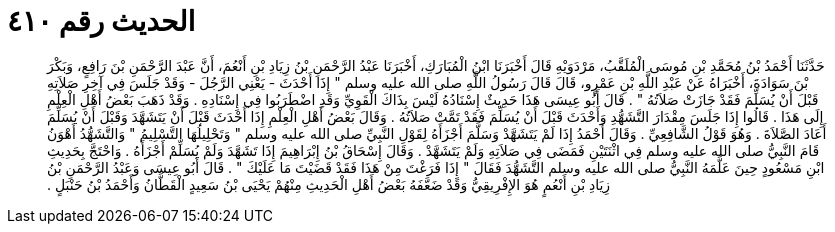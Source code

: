 
= الحديث رقم ٤١٠

[quote.hadith]
حَدَّثَنَا أَحْمَدُ بْنُ مُحَمَّدِ بْنِ مُوسَى الْمُلَقَّبُ، مَرْدَوَيْهِ قَالَ أَخْبَرَنَا ابْنُ الْمُبَارَكِ، أَخْبَرَنَا عَبْدُ الرَّحْمَنِ بْنُ زِيَادِ بْنِ أَنْعُمَ، أَنَّ عَبْدَ الرَّحْمَنِ بْنَ رَافِعٍ، وَبَكْرَ بْنَ سَوَادَةَ، أَخْبَرَاهُ عَنْ عَبْدِ اللَّهِ بْنِ عَمْرٍو، قَالَ قَالَ رَسُولُ اللَّهِ صلى الله عليه وسلم ‏"‏ إِذَا أَحْدَثَ - يَعْنِي الرَّجُلَ - وَقَدْ جَلَسَ فِي آخِرِ صَلاَتِهِ قَبْلَ أَنْ يُسَلِّمَ فَقَدْ جَازَتْ صَلاَتُهُ ‏"‏ ‏.‏ قَالَ أَبُو عِيسَى هَذَا حَدِيثٌ إِسْنَادُهُ لَيْسَ بِذَاكَ الْقَوِيِّ وَقَدِ اضْطَرَبُوا فِي إِسْنَادِهِ ‏.‏ وَقَدْ ذَهَبَ بَعْضُ أَهْلِ الْعِلْمِ إِلَى هَذَا ‏.‏ قَالُوا إِذَا جَلَسَ مِقْدَارَ التَّشَهُّدِ وَأَحْدَثَ قَبْلَ أَنْ يُسَلِّمَ فَقَدْ تَمَّتْ صَلاَتُهُ ‏.‏ وَقَالَ بَعْضُ أَهْلِ الْعِلْمِ إِذَا أَحْدَثَ قَبْلَ أَنْ يَتَشَهَّدَ وَقَبْلَ أَنْ يُسَلِّمَ أَعَادَ الصَّلاَةَ ‏.‏ وَهُوَ قَوْلُ الشَّافِعِيِّ ‏.‏ وَقَالَ أَحْمَدُ إِذَا لَمْ يَتَشَهَّدْ وَسَلَّمَ أَجْزَأَهُ لِقَوْلِ النَّبِيِّ صلى الله عليه وسلم ‏"‏ وَتَحْلِيلُهَا التَّسْلِيمُ ‏"‏ وَالتَّشَهُّدُ أَهْوَنُ قَامَ النَّبِيُّ صلى الله عليه وسلم فِي اثْنَتَيْنِ فَمَضَى فِي صَلاَتِهِ وَلَمْ يَتَشَهَّدْ ‏.‏ وَقَالَ إِسْحَاقُ بْنُ إِبْرَاهِيمَ إِذَا تَشَهَّدَ وَلَمْ يُسَلِّمْ أَجْزَأَهُ ‏.‏ وَاحْتَجَّ بِحَدِيثِ ابْنِ مَسْعُودٍ حِينَ عَلَّمَهُ النَّبِيُّ صلى الله عليه وسلم التَّشَهُّدَ فَقَالَ ‏"‏ إِذَا فَرَغْتَ مِنْ هَذَا فَقَدْ قَضَيْتَ مَا عَلَيْكَ ‏"‏ ‏.‏ قَالَ أَبُو عِيسَى وَعَبْدُ الرَّحْمَنِ بْنُ زِيَادِ بْنِ أَنْعُمٍ هُوَ الإِفْرِيقِيُّ وَقَدْ ضَعَّفَهُ بَعْضُ أَهْلِ الْحَدِيثِ مِنْهُمْ يَحْيَى بْنُ سَعِيدٍ الْقَطَّانُ وَأَحْمَدُ بْنُ حَنْبَلٍ ‏.‏